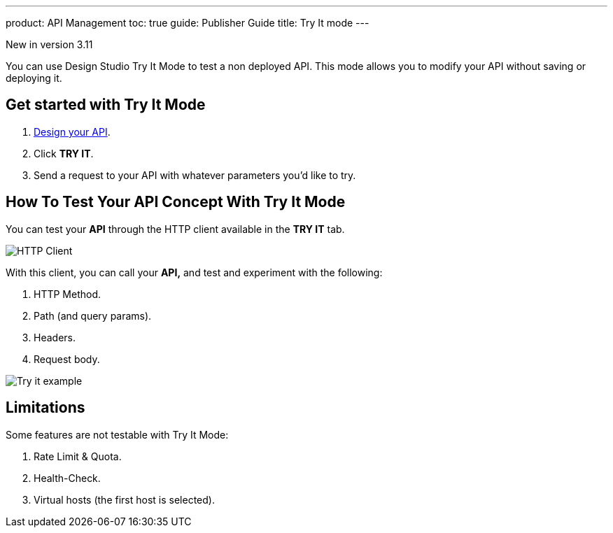 ---
product: API Management
toc: true
guide: Publisher Guide
title: Try It mode
---

[label label-version]#New in version 3.11#

You can use Design Studio Try It Mode to test a non deployed API.
This mode allows you to modify your API without saving or deploying it.

== Get started with Try It Mode

. link:./create-flow.html[Design your API^].
. Click *TRY IT*.
. Send a request to your API with whatever parameters you'd like to try.

== How To Test Your API Concept With Try It Mode

You can test your *API* through the HTTP client available in the *TRY IT* tab.

image:apim/3.x/api-publisher-guide/design-studio/try-it/try-it-view.png[HTTP Client]

With this client, you can call your *API,* and test and experiment with the following:

. HTTP Method.
. Path (and query params).
. Headers.
. Request body.

image:apim/3.x/api-publisher-guide/design-studio/try-it/try-it-example.png[Try it example]

== Limitations

Some features are not testable with Try It Mode:

. Rate Limit & Quota.
. Health-Check.
. Virtual hosts (the first host is selected).
